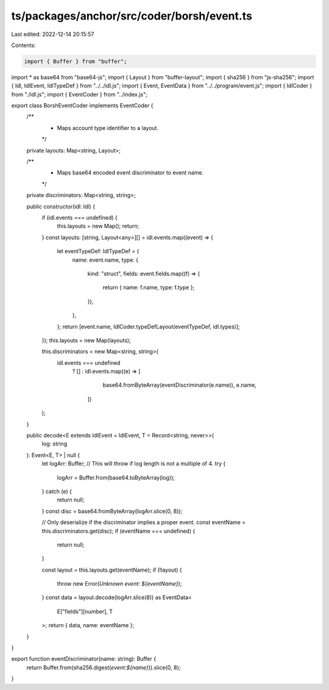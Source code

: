 ts/packages/anchor/src/coder/borsh/event.ts
===========================================

Last edited: 2022-12-14 20:15:57

Contents:

.. code-block:: ts

    import { Buffer } from "buffer";
import * as base64 from "base64-js";
import { Layout } from "buffer-layout";
import { sha256 } from "js-sha256";
import { Idl, IdlEvent, IdlTypeDef } from "../../idl.js";
import { Event, EventData } from "../../program/event.js";
import { IdlCoder } from "./idl.js";
import { EventCoder } from "../index.js";

export class BorshEventCoder implements EventCoder {
  /**
   * Maps account type identifier to a layout.
   */
  private layouts: Map<string, Layout>;

  /**
   * Maps base64 encoded event discriminator to event name.
   */
  private discriminators: Map<string, string>;

  public constructor(idl: Idl) {
    if (idl.events === undefined) {
      this.layouts = new Map();
      return;
    }
    const layouts: [string, Layout<any>][] = idl.events.map((event) => {
      let eventTypeDef: IdlTypeDef = {
        name: event.name,
        type: {
          kind: "struct",
          fields: event.fields.map((f) => {
            return { name: f.name, type: f.type };
          }),
        },
      };
      return [event.name, IdlCoder.typeDefLayout(eventTypeDef, idl.types)];
    });
    this.layouts = new Map(layouts);

    this.discriminators = new Map<string, string>(
      idl.events === undefined
        ? []
        : idl.events.map((e) => [
            base64.fromByteArray(eventDiscriminator(e.name)),
            e.name,
          ])
    );
  }

  public decode<E extends IdlEvent = IdlEvent, T = Record<string, never>>(
    log: string
  ): Event<E, T> | null {
    let logArr: Buffer;
    // This will throw if log length is not a multiple of 4.
    try {
      logArr = Buffer.from(base64.toByteArray(log));
    } catch (e) {
      return null;
    }
    const disc = base64.fromByteArray(logArr.slice(0, 8));

    // Only deserialize if the discriminator implies a proper event.
    const eventName = this.discriminators.get(disc);
    if (eventName === undefined) {
      return null;
    }

    const layout = this.layouts.get(eventName);
    if (!layout) {
      throw new Error(`Unknown event: ${eventName}`);
    }
    const data = layout.decode(logArr.slice(8)) as EventData<
      E["fields"][number],
      T
    >;
    return { data, name: eventName };
  }
}

export function eventDiscriminator(name: string): Buffer {
  return Buffer.from(sha256.digest(`event:${name}`)).slice(0, 8);
}


